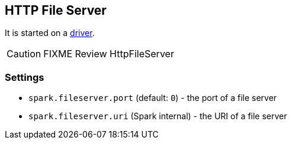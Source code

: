 == HTTP File Server

It is started on a link:spark-runtime-environment.adoc#driver[driver].

CAUTION: FIXME Review HttpFileServer

=== [[settings]] Settings

* `spark.fileserver.port` (default: `0`) - the port of a file server
* `spark.fileserver.uri` (Spark internal) - the URI of a file server
